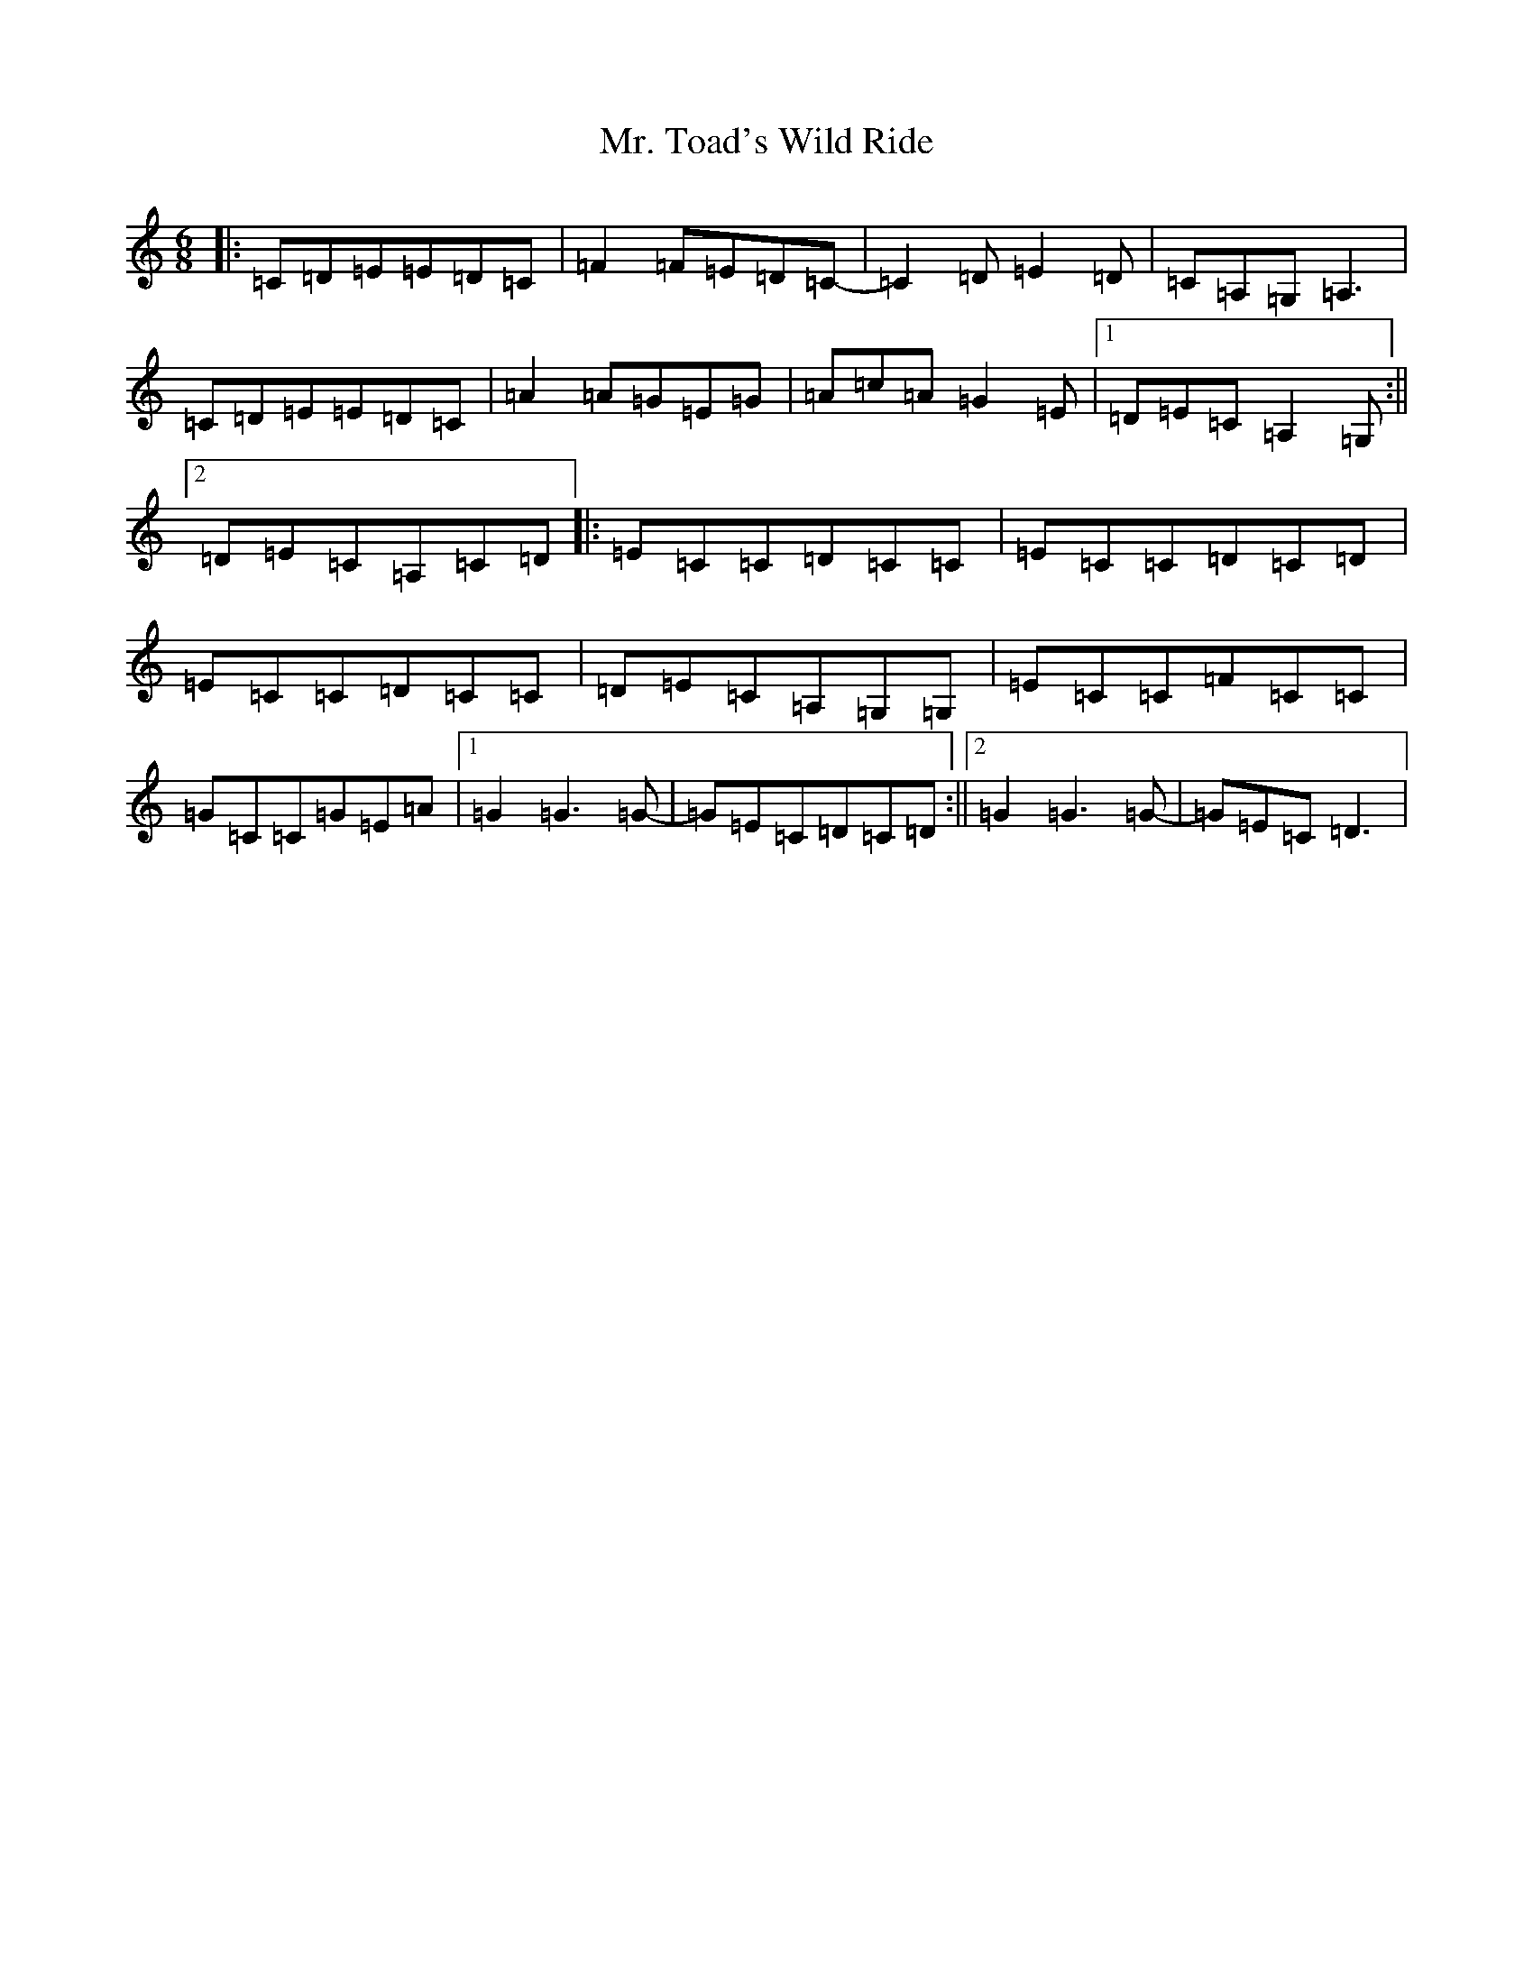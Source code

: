 X: 14843
T: Mr. Toad's Wild Ride
S: https://thesession.org/tunes/8009#setting8009
R: jig
M:6/8
L:1/8
K: C Major
|:=C=D=E=E=D=C|=F2=F=E=D=C-|=C2=D=E2=D|=C=A,=G,=A,3|=C=D=E=E=D=C|=A2=A=G=E=G|=A=c=A=G2=E|1=D=E=C=A,2=G,:||2=D=E=C=A,=C=D|:=E=C=C=D=C=C|=E=C=C=D=C=D|=E=C=C=D=C=C|=D=E=C=A,=G,=G,|=E=C=C=F=C=C|=G=C=C=G=E=A|1=G2=G3=G-|=G=E=C=D=C=D:||2=G2=G3=G-|=G=E=C=D3|